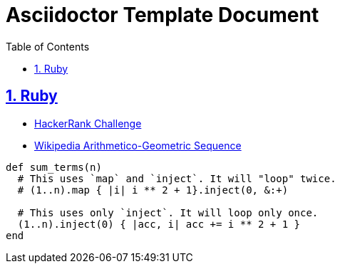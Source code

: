 = Asciidoctor Template Document
:linkcss!:
:stylesheet: asciidoctor-original-with-overrides.css
:stylesdir: {user-home}/Projects/proghowto
:webfonts!:
:icons!: font
:source-highlighter: pygments
:source-linenums-option:
:pygments-css: class
:sectlinks:
:sectnums:
:toclevels: 6
:toc: left
:favicon: https://fernandobasso.dev/cmdline.png


== Ruby

- link:https://www.hackerrank.com/challenges/ruby-enumerable-reduce/problem[HackerRank Challenge^]
- link:https://en.wikipedia.org/wiki/Arithmetico%E2%80%93geometric_sequence[Wikipedia Arithmetico-Geometric Sequence^]

[source,ruby,lineos]
----
def sum_terms(n)
  # This uses `map` and `inject`. It will "loop" twice.
  # (1..n).map { |i| i ** 2 + 1}.inject(0, &:+)

  # This uses only `inject`. It will loop only once.
  (1..n).inject(0) { |acc, i| acc += i ** 2 + 1 }
end
----


